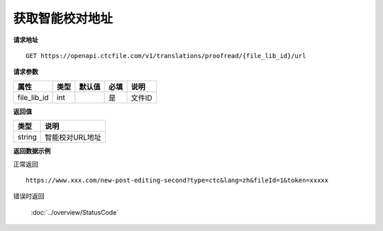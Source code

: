 **获取智能校对地址**
========================

**请求地址**

::

   GET https://openapi.ctcfile.com/v1/translations/proofread/{file_lib_id}/url

**请求参数**

=========== ==== ====== ==== ==============================
属性        类型 默认值 必填 说明
=========== ==== ====== ==== ==============================
file_lib_id int         是   文件ID
=========== ==== ====== ==== ==============================

**返回值**

====== ===============
类型   说明
====== ===============
string 智能校对URL地址
====== ===============

**返回数据示例**

正常返回

::


   https://www.xxx.com/new-post-editing-second?type=ctc&lang=zh&fileId=1&token=xxxxx

错误时返回

   :doc:`../overview/StatusCode`
